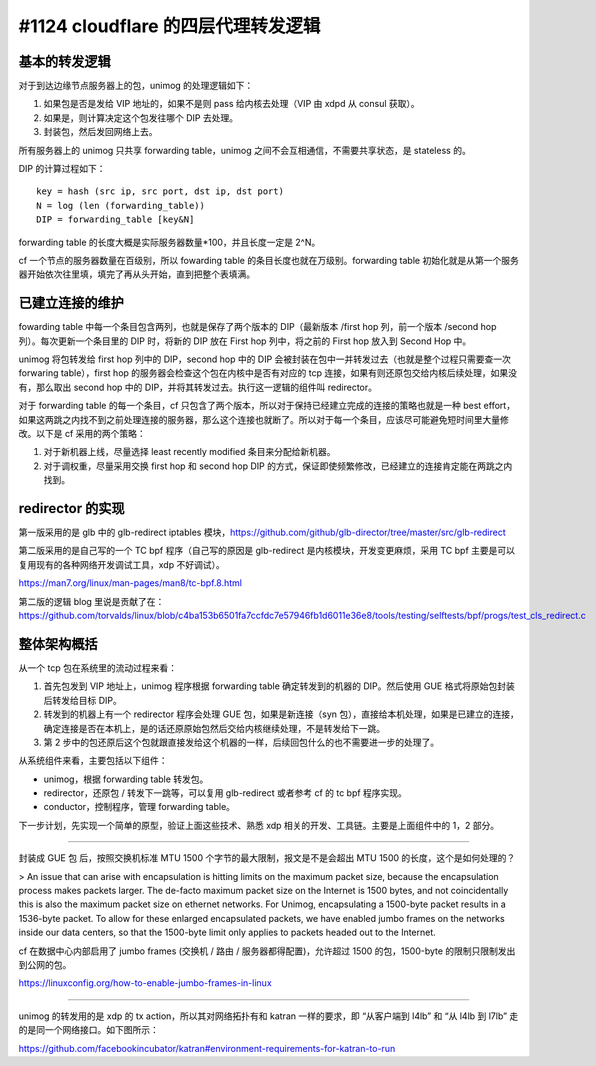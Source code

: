 #1124 cloudflare 的四层代理转发逻辑
========================================

基本的转发逻辑
------------------

对于到达边缘节点服务器上的包，unimog 的处理逻辑如下：

1. 如果包是否是发给 VIP 地址的，如果不是则 pass 给内核去处理（VIP 由 xdpd 从 consul 获取）。
2. 如果是，则计算决定这个包发往哪个 DIP 去处理。
3. 封装包，然后发回网络上去。

所有服务器上的 unimog 只共享 forwarding table，unimog 之间不会互相通信，不需要共享状态，是 stateless 的。

DIP 的计算过程如下： ::

    key = hash (src ip, src port, dst ip, dst port)
    N = log (len (forwarding_table))
    DIP = forwarding_table [key&N]

.. image:: images/unimog-hash.png

forwarding table 的长度大概是实际服务器数量\*100，并且长度一定是 2^N。

cf 一个节点的服务器数量在百级别，所以 fowarding table 的条目长度也就在万级别。forwarding table 初始化就是从第一个服务器开始依次往里填，填完了再从头开始，直到把整个表填满。

已建立连接的维护
-----------------------

fowarding table 中每一个条目包含两列，也就是保存了两个版本的 DIP（最新版本 /first hop 列，前一个版本 /second hop 列）。每次更新一个条目里的 DIP 时，将新的 DIP 放在 First hop 列中，将之前的 First hop 放入到 Second Hop 中。

.. image:: images/unimog-forwarding-table.png

unimog 将包转发给 first hop 列中的 DIP，second hop 中的 DIP 会被封装在包中一并转发过去（也就是整个过程只需要查一次 forwaring table），first hop 的服务器会检查这个包在内核中是否有对应的 tcp 连接，如果有则还原包交给内核后续处理，如果没有，那么取出 second hop 中的 DIP，并将其转发过去。执行这一逻辑的组件叫 redirector。

对于 forwarding table 的每一个条目，cf 只包含了两个版本，所以对于保持已经建立完成的连接的策略也就是一种 best effort，如果这两跳之内找不到之前处理连接的服务器，那么这个连接也就断了。所以对于每一个条目，应该尽可能避免短时间里大量修改。以下是 cf 采用的两个策略：

1. 对于新机器上线，尽量选择 least recently modified 条目来分配给新机器。
2. 对于调权重，尽量采用交换 first hop 和 second hop DIP 的方式，保证即使频繁修改，已经建立的连接肯定能在两跳之内找到。

.. image:: images/unimog-forward-overview.png

redirector 的实现
----------------------

第一版采用的是 glb 中的 glb-redirect iptables 模块，https://github.com/github/glb-director/tree/master/src/glb-redirect

第二版采用的是自己写的一个 TC bpf 程序（自己写的原因是 glb-redirect 是内核模块，开发变更麻烦，采用 TC bpf 主要是可以复用现有的各种网络开发调试工具，xdp 不好调试）。

https://man7.org/linux/man-pages/man8/tc-bpf.8.html

第二版的逻辑 blog 里说是贡献了在： https://github.com/torvalds/linux/blob/c4ba153b6501fa7ccfdc7e57946fb1d6011e36e8/tools/testing/selftests/bpf/progs/test_cls_redirect.c

整体架构概括
------------

从一个 tcp 包在系统里的流动过程来看：

1. 首先包发到 VIP 地址上，unimog 程序根据 forwarding table 确定转发到的机器的 DIP。然后使用 GUE 格式将原始包封装后转发给目标 DIP。
2. 转发到的机器上有一个 redirector 程序会处理 GUE 包，如果是新连接（syn 包），直接给本机处理，如果是已建立的连接，确定连接是否在本机上，是的话还原原始包然后交给内核继续处理，不是转发给下一跳。
3. 第 2 步中的包还原后这个包就跟直接发给这个机器的一样，后续回包什么的也不需要进一步的处理了。

从系统组件来看，主要包括以下组件：

- unimog，根据 forwarding table 转发包。
- redirector，还原包 / 转发下一跳等，可以复用 glb-redirect 或者参考 cf 的 tc bpf 程序实现。
- conductor，控制程序，管理 forwarding table。

下一步计划，先实现一个简单的原型，验证上面这些技术、熟悉 xdp 相关的开发、工具链。主要是上面组件中的 1，2 部分。

----

封装成 GUE 包 后，按照交换机标准 MTU 1500 个字节的最大限制，报文是不是会超出 MTU 1500 的长度，这个是如何处理的？

> An issue that can arise with encapsulation is hitting limits on the maximum packet size, because the encapsulation process makes packets larger. The de-facto maximum packet size on the Internet is 1500 bytes, and not coincidentally this is also the maximum packet size on ethernet networks. For Unimog, encapsulating a 1500-byte packet results in a 1536-byte packet. To allow for these enlarged encapsulated packets, we have enabled jumbo frames on the networks inside our data centers, so that the 1500-byte limit only applies to packets headed out to the Internet.

cf 在数据中心内部启用了 jumbo frames (交换机 / 路由 / 服务器都得配置)，允许超过 1500 的包，1500-byte 的限制只限制发出到公网的包。

https://linuxconfig.org/how-to-enable-jumbo-frames-in-linux

----

unimog 的转发用的是 xdp 的 tx action，所以其对网络拓扑有和 katran 一样的要求，即 “从客户端到 l4lb” 和 “从 l4lb 到 l7lb” 走的是同一个网络接口。如下图所示：

.. image:: images/l4lb-network-topology.png

https://github.com/facebookincubator/katran#environment-requirements-for-katran-to-run
